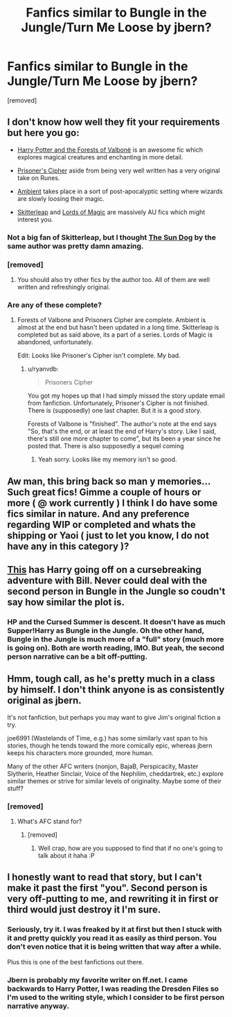 #+TITLE: Fanfics similar to Bungle in the Jungle/Turn Me Loose by jbern?

* Fanfics similar to Bungle in the Jungle/Turn Me Loose by jbern?
:PROPERTIES:
:Author: skooterz
:Score: 12
:DateUnix: 1408578652.0
:DateShort: 2014-Aug-21
:FlairText: Request
:END:
[removed]


** I don't know how well they fit your requirements but here you go:

- [[https://www.fanfiction.net/s/7287278/1][Harry Potter and the Forests of Valbonë]] is an awesome fic which explores magical creatures and enchanting in more detail.

- [[https://www.fanfiction.net/s/7309863/1/The-Prisoner-s-Cipher][Prisoner's Cipher]] aside from being very well written has a very original take on Runes.

- [[https://www.fanfiction.net/s/5460511/1/Ambient][Ambient]] takes place in a sort of post-apocalyptic setting where wizards are slowly loosing their magic.

- [[https://www.fanfiction.net/s/5150093/1/The-Skitterleap][Skitterleap]] and [[https://www.fanfiction.net/s/5755130/1/Harry-Potter-and-the-Lords-of-Magic-I][Lords of Magic]] are massively AU fics which might interest you.
:PROPERTIES:
:Author: Paraparakachak
:Score: 6
:DateUnix: 1408622263.0
:DateShort: 2014-Aug-21
:END:

*** Not a big fan of Skitterleap, but I thought [[https://www.fanfiction.net/s/6738586/1/The-Sun-Dog][The Sun Dog]] by the same author was pretty damn amazing.
:PROPERTIES:
:Author: deirox
:Score: 2
:DateUnix: 1408713785.0
:DateShort: 2014-Aug-22
:END:


*** [removed]
:PROPERTIES:
:Score: 1
:DateUnix: 1408748063.0
:DateShort: 2014-Aug-23
:END:

**** You should also try other fics by the author too. All of them are well written and refreshingly original.
:PROPERTIES:
:Author: Paraparakachak
:Score: 2
:DateUnix: 1408764148.0
:DateShort: 2014-Aug-23
:END:


*** Are any of these complete?
:PROPERTIES:
:Author: blueocean43
:Score: 1
:DateUnix: 1408752614.0
:DateShort: 2014-Aug-23
:END:

**** Forests of Valbone and Prisoners Cipher are complete. Ambient is almost at the end but hasn't been updated in a long time. Skitterleap is completed but as said above, its a part of a series. Lords of Magic is abandoned, unfortunately.

Edit: Looks like Prisoner's Cipher isn't complete. My bad.
:PROPERTIES:
:Author: Paraparakachak
:Score: 1
:DateUnix: 1408763581.0
:DateShort: 2014-Aug-23
:END:

***** u/ryanvdb:
#+begin_quote
  Prisoners Cipher
#+end_quote

You got my hopes up that I had simply missed the story update email from fanfiction. Unfortunately, Prisoner's Cipher is not finished. There is (supposedly) one last chapter. But it is a good story.

Forests of Valbone is "finished". The author's note at the end says "So, that's the end, or at least the end of Harry's story. Like I said, there's still one more chapter to come", but its been a year since he posted that. There is also supposedly a sequel coming
:PROPERTIES:
:Author: ryanvdb
:Score: 1
:DateUnix: 1408828682.0
:DateShort: 2014-Aug-24
:END:

****** Yeah sorry. Looks like my memory isn't so good.
:PROPERTIES:
:Author: Paraparakachak
:Score: 1
:DateUnix: 1408848521.0
:DateShort: 2014-Aug-24
:END:


** Aw man, this bring back so man y memories... Such great fics! Gimme a couple of hours or more ( @ work currently ) I think I do have some fics similar in nature. And any preference regarding WIP or completed and whats the shipping or Yaoi ( just to let you know, I do not have any in this category )?
:PROPERTIES:
:Author: thegreatbin
:Score: 2
:DateUnix: 1408585953.0
:DateShort: 2014-Aug-21
:END:


** [[https://www.fanfiction.net/s/5915140/1/Harry-Potter-and-the-Cursed-Summer][This]] has Harry going off on a cursebreaking adventure with Bill. Never could deal with the second person in Bungle in the Jungle so coudn't say how similar the plot is.
:PROPERTIES:
:Author: AmberLife
:Score: 2
:DateUnix: 1408941114.0
:DateShort: 2014-Aug-25
:END:

*** HP and the Cursed Summer is descent. It doesn't have as much Supper!Harry as Bungle in the Jungle. Oh the other hand, Bungle in the Jungle is much more of a "full" story (much more is going on). Both are worth reading, IMO. But yeah, the second person narrative can be a bit off-putting.
:PROPERTIES:
:Author: ryanvdb
:Score: 2
:DateUnix: 1408996290.0
:DateShort: 2014-Aug-26
:END:


** Hmm, tough call, as he's pretty much in a class by himself. I don't think anyone is as consistently original as jbern.

It's not fanfiction, but perhaps you may want to give Jim's original fiction a try.

joe6991 (Wastelands of Time, e.g.) has some similarly vast span to his stories, though he tends toward the more comically epic, whereas jbern keeps his characters more grounded, more human.

Many of the other AFC writers (nonjon, BajaB, Perspicacity, Master Slytherin, Heather Sinclair, Voice of the Nephilim, cheddartrek, etc.) explore similar themes or strive for similar levels of originality. Maybe some of their stuff?
:PROPERTIES:
:Author: truncation_error
:Score: 2
:DateUnix: 1408586465.0
:DateShort: 2014-Aug-21
:END:

*** [removed]
:PROPERTIES:
:Score: 2
:DateUnix: 1408591270.0
:DateShort: 2014-Aug-21
:END:

**** What's AFC stand for?
:PROPERTIES:
:Author: oops_i_made_a_typi
:Score: 3
:DateUnix: 1408593839.0
:DateShort: 2014-Aug-21
:END:

***** [removed]
:PROPERTIES:
:Score: 2
:DateUnix: 1408594319.0
:DateShort: 2014-Aug-21
:END:

****** Well crap, how are you supposed to find that if no one's going to talk about it haha :P
:PROPERTIES:
:Author: oops_i_made_a_typi
:Score: 3
:DateUnix: 1408686906.0
:DateShort: 2014-Aug-22
:END:


** I honestly want to read that story, but I can't make it past the first "you". Second person is very off-putting to me, and rewriting it in first or third would just destroy it I'm sure.
:PROPERTIES:
:Score: 1
:DateUnix: 1408701733.0
:DateShort: 2014-Aug-22
:END:

*** Seriously, try it. I was freaked by it at first but then I stuck with it and pretty quickly you read it as easily as third person. You don't even notice that it is being written that way after a while.

Plus this is one of the best fanfictions out there.
:PROPERTIES:
:Author: Ch1pp
:Score: 1
:DateUnix: 1408994822.0
:DateShort: 2014-Aug-25
:END:


*** Jbern is probably my favorite writer on ff.net. I came backwards to Harry Potter, I was reading the Dresden Files so I'm used to the writing style, which I consider to be first person narrative anyway.
:PROPERTIES:
:Author: flounderenflucter
:Score: 1
:DateUnix: 1409026858.0
:DateShort: 2014-Aug-26
:END:
